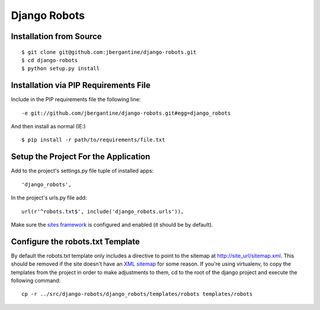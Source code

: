 ===============
 Django Robots
===============

Installation from Source
========================

::

 $ git clone git@github.com:jbergantine/django-robots.git
 $ cd django-robots
 $ python setup.py install

Installation via PIP Requirements File
======================================

Include in the PIP requirements file the following line:

::

 -e git://github.com/jbergantine/django-robots.git#egg=django_robots

And then install as normal (IE:)

::

 $ pip install -r path/to/requirements/file.txt

Setup the Project For the Application
=====================================

Add to the project's settings.py file tuple of installed apps: ::

 'django_robots',

In the project's urls.py file add: ::

 url(r'^robots.txt$', include('django_robots.urls')),

Make sure the `sites framework`__ is configured and enabled (it should be by default). 

Configure the robots.txt Template
=================================

By default the robots.txt template only includes a directive to point to the sitemap at http://site_url/sitemap.xml. This should be removed if the site doesn't have an `XML sitemap`__ for some reason. If you're using virtualenv, to copy the templates from the project in order to make adjustments to them, cd to the root of the django project and execute the following command: ::

 cp -r ../src/django-robots/django_robots/templates/robots templates/robots

__ http://docs.djangoproject.com/en/dev/ref/contrib/sites/#module-django.contrib.sites

__ http://docs.djangoproject.com/en/dev/ref/contrib/sitemaps/